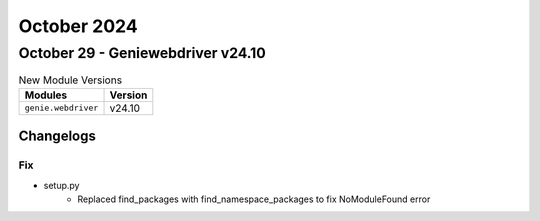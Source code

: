 October 2024
==========

October 29 - Geniewebdriver v24.10
------------------------



.. csv-table:: New Module Versions
    :header: "Modules", "Version"

    ``genie.webdriver``, v24.10




Changelogs
^^^^^^^^^^
--------------------------------------------------------------------------------
                                      Fix                                       
--------------------------------------------------------------------------------

* setup.py
    * Replaced find_packages with find_namespace_packages to fix NoModuleFound error


